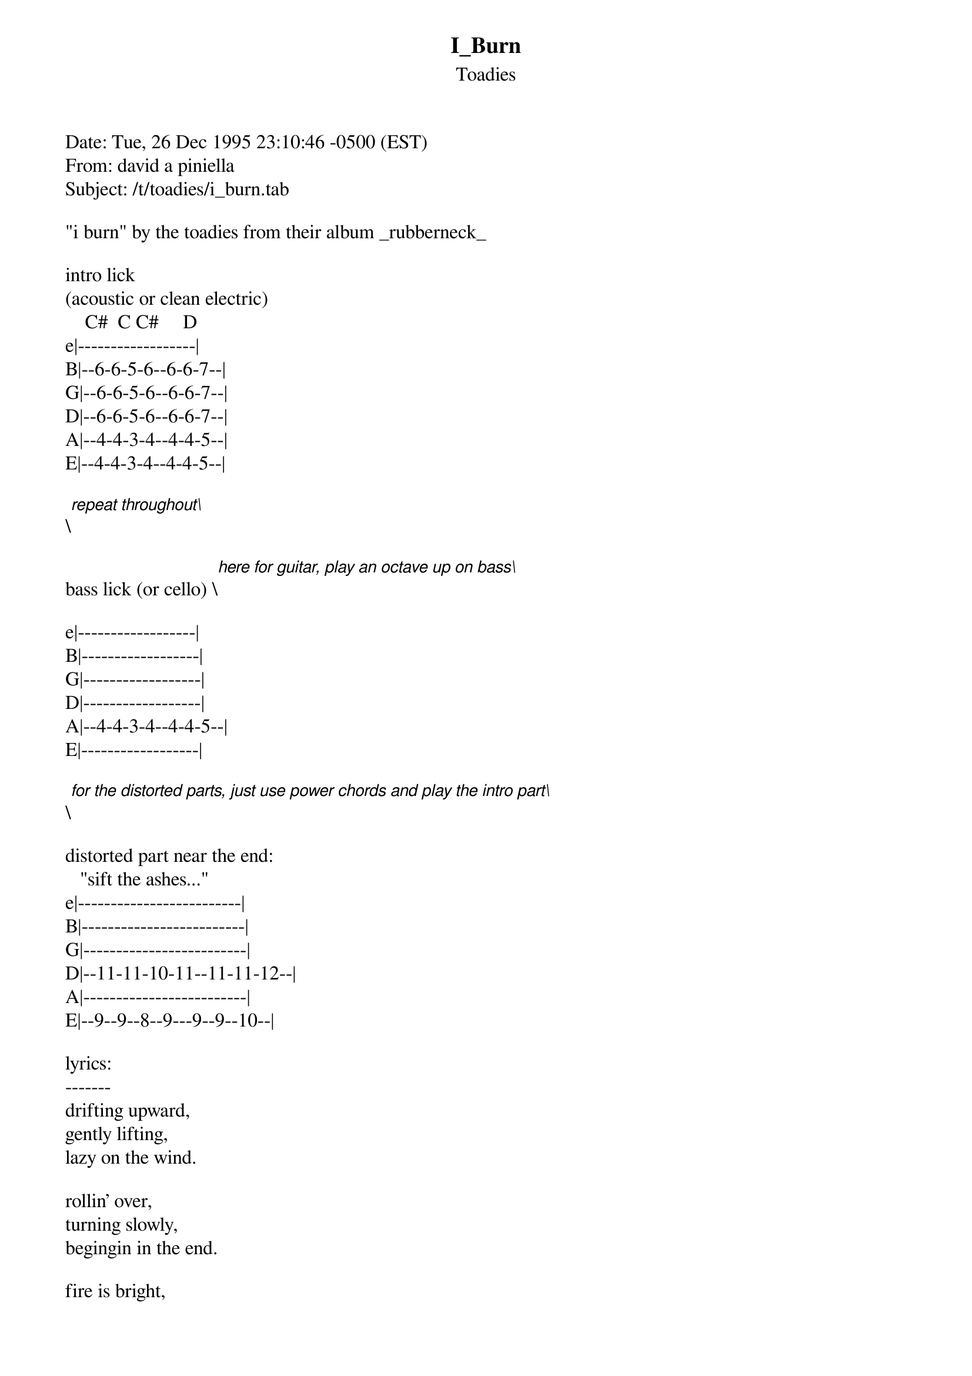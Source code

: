 {t: I_Burn}
{st: Toadies}
#----------------------------------PLEASE NOTE---------------------------------#
#This file is the author's own work and represents their interpretation of the #
#song. You may only use this file for private study, scholarship, or research. #
#------------------------------------------------------------------------------##
Date: Tue, 26 Dec 1995 23:10:46 -0500 (EST)
From: david a piniella <dpinie01@fiu.edu>
Subject: /t/toadies/i_burn.tab

"i burn" by the toadies from their album _rubberneck_

intro lick
(acoustic or clean electric)
    C#  C C#     D
e|------------------|
B|--6-6-5-6--6-6-7--|
G|--6-6-5-6--6-6-7--|
D|--6-6-5-6--6-6-7--|
A|--4-4-3-4--4-4-5--|
E|--4-4-3-4--4-4-5--|

\[repeat throughout\]

bass lick (or cello) \[here for guitar, play an octave up on bass\]

e|------------------|
B|------------------|
G|------------------|
D|------------------|
A|--4-4-3-4--4-4-5--|
E|------------------|

\[for the distorted parts, just use power chords and play the intro part\]

distorted part near the end:
   "sift the ashes..."
e|-------------------------|
B|-------------------------|
G|-------------------------|
D|--11-11-10-11--11-11-12--|
A|-------------------------|
E|--9--9--8--9---9--9--10--|

lyrics:
-------
drifting upward,
gently lifting,
lazy on the wind.

rollin' over,
turning slowly,
begingin in the end.

fire is bright,
fire is clean,
never so alive.

smoke is freedom,
flame is mercy,
i am free tonight.

and i burn.
i burn.

stoke the embers,
cleanse the spirit,
a prayer in every spark.

feel the lick of
bad religion,
finish in the start.

in the begining,
we were smarter,
and flame was heaven sent.

through the ages,
we got stupid,
now we must repent.

and i burn.
i burn.

sift the ashes,
full reminders,
sorted things remain.

tooth and bone,
i am blessed,
i have left these things.

because fire is bright,
fire is clean,
patient and divine.

tooth and bone,
charms and dust,
i am free tonight.

i burn,
the air,
you breathe.

i burn,
the air,
you breathe.

i burn,
the air,
you breathe.

i burn;
i burn;
i burn;
i burn.

--
"negative d" and "-d."  is david a. piniella, who speaks for himself.

"Find myself singing the same songs every day/Ones that make me feel good
when things behind a smile ain't OK." \[Shannon Hoon/Blind Melon\]

"But I don't want to go among mad people," said Alice.
"Oh you can't help that," replied the Cat. "We're all mad here."

"There you go; stark raving sane."
\[Guildenstern\]
